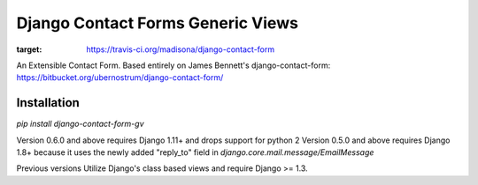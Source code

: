 Django Contact Forms Generic Views
==================================

.. image:: https://travis-ci.org/madisona/django-contact-form.svg?branch=master
:target: https://travis-ci.org/madisona/django-contact-form

An Extensible Contact Form.
Based entirely on James Bennett's django-contact-form:
https://bitbucket.org/ubernostrum/django-contact-form/


Installation
------------
`pip install django-contact-form-gv`


Version 0.6.0 and above requires Django 1.11+ and drops support for python 2
Version 0.5.0 and above requires Django 1.8+ because it uses the newly added "reply_to" field in `django.core.mail.message/EmailMessage`

Previous versions Utilize Django's class based views and require Django >= 1.3.
